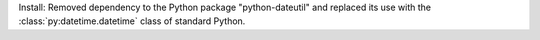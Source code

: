 Install: Removed dependency to the Python package "python-dateutil" and
replaced its use with the :class:`py:datetime.datetime` class of standard Python.
